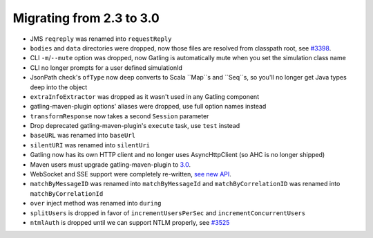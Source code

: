 .. _2.3-to-3.0:

#########################
Migrating from 2.3 to 3.0
#########################

* JMS ``reqreply`` was renamed into ``requestReply``
* ``bodies`` and ``data`` directories were dropped, now those files are resolved from classpath root, see `#3398 <https://github.com/gatling/gatling/issues/3398>`__.
* CLI ``-m``/``--mute`` option was dropped, now Gatling is automatically mute when you set the simulation class name
* CLI no longer prompts for a user defined simulationId
* JsonPath check's ``ofType`` now deep converts to Scala ``Map``s and ``Seq``s, so you'll no longer get Java types deep into the object
* ``extraInfoExtractor`` was dropped as it wasn't used in any Gatling component
* gatling-maven-plugin options' aliases were dropped, use full option names instead
* ``transformResponse`` now takes a second ``Session`` parameter
* Drop deprecated gatling-maven-plugin's ``execute`` task, use ``test`` instead
* ``baseURL`` was renamed into ``baseUrl``
* ``silentURI`` was renamed into ``silentUri``
* Gatling now has its own HTTP client and no longer uses AsyncHttpClient (so AHC is no longer shipped)
* Maven users must upgrade gatling-maven-plugin to `3.0 <https://search.maven.org/search?q=a:gatling-maven-plugin>`__.
* WebSocket and SSE support were completely re-written, `see new API <http-ws>`__.
* ``matchByMessageID`` was renamed into ``matchByMessageId`` and ``matchByCorrelationID`` was renamed into ``matchByCorrelationId``
* ``over`` inject method was renamed into ``during``
* ``splitUsers`` is dropped in favor of ``incrementUsersPerSec`` and ``incrementConcurrentUsers``
* ``ntmlAuth`` is dropped until we can support NTLM properly, see `#3525 <https://github.com/gatling/gatling/issues/3525>`__
